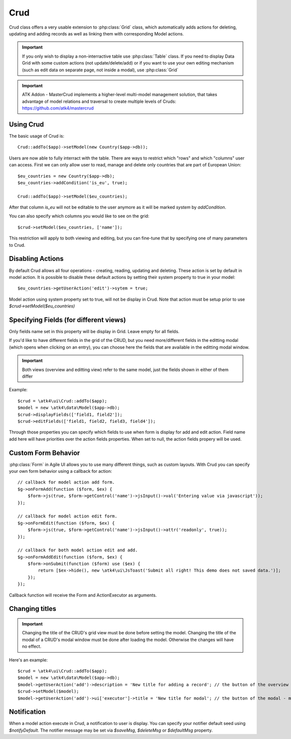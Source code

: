 
.. _crud:

====
Crud
====

.. php:namespace:: atk4\ui
.. php:class:: Crud

Crud class offers a very usable extension to :php:class:`Grid` class, which automatically adds actions for deleting,
updating and adding records as well as linking them with corresponding Model actions.

.. important:: If you only wish to display a non-interractive table use :php:class:`Table` class. If you need to
    display Data Grid with some custom actions (not update/delete/add) or if you want to use your own editing
    mechanism (such as edit data on separate page, not inside a modal), use :php:class:`Grid`


.. important:: ATK Addon - MasterCrud implements a higher-level multi-model management solution, that takes
    advantage of model relations and traversal to create multiple levels of Cruds: https://github.com/atk4/mastercrud

Using Crud
==========

The basic usage of Crud is::

    Crud::addTo($app)->setModel(new Country($app->db));

Users are now able to fully interract with the table. There are ways to restrict which "rows" and which "columns" user
can access. First we can only allow user to read, manage and delete only countries that are part of European Union::

    $eu_countries = new Country($app->db);
    $eu_countries->addCondition('is_eu', true);

    Crud::addTo($app)->setModel($eu_countries);

After that column `is_eu` will not be editable to the user anymore as it will be marked `system` by `addCondition`.

You can also specify which columns you would like to see on the grid::

    $crud->setModel($eu_countries, ['name']);

This restriction will apply to both viewing and editing, but you can fine-tune that by specifying one of many
parameters to Crud.

Disabling Actions
=================

By default Crud allows all four operations - creating, reading, updating and deleting. These action is set by default in model
action. It is possible to disable these default actions by setting their system property to true in your model::

    $eu_countries->getUserAction('edit')->sytem = true;

Model action using system property set to true, will not be display in Crud. Note that action must be setup prior to use
`$crud->setModel($eu_countries)`

Specifying Fields (for different views)
=======================================

.. php:attr:: $displayFields

Only fields name set in this property will be display in Grid. Leave empty for all fields.

.. php:attr:: $editFields

If you'd like to have different fields in the grid of the CRUD, but you need more/different fields in the editting modal (which opens when clicking on an entry),
you can choose here the fields that are available in the editting modal window.

.. important:: Both views (overview and editting view) refer to the same model, just the fields shown in either of them differ

Example::

    $crud = \atk4\ui\Crud::addTo($app);
    $model = new \atk4\data\Model($app->db);
    $crud->displayFields(['field1, field2']);
    $crud->editFields(['field1, field2, field3, field4']);

.. php:attr:: $addFields

Through those properties you can specify which fields to use when form is display for add and edit action.
Field name add here will have priorities over the action fields properties. When set to null, the action fields propery
will be used.


Custom Form Behavior
====================

:php:class:`Form` in Agile UI allows you to use many different things, such as custom layouts. With Crud you can
specify your own form behavior using a callback for action::

    // callback for model action add form.
    $g->onFormAdd(function ($form, $ex) {
        $form->js(true, $form->getControl('name')->jsInput()->val('Entering value via javascript'));
    });

    // callback for model action edit form.
    $g->onFormEdit(function ($form, $ex) {
        $form->js(true, $form->getControl('name')->jsInput()->attr('readonly', true));
    });

    // callback for both model action edit and add.
    $g->onFormAddEdit(function ($form, $ex) {
        $form->onSubmit(function ($form) use ($ex) {
            return [$ex->hide(), new \atk4\ui\JsToast('Submit all right! This demo does not saved data.')];
        });
    });

Callback function will receive the Form and ActionExecutor as arguments.


Changing titles
===============

.. important:: Changing the title of the CRUD's grid view must be done before setting the model.
  Changing the title of the modal of a CRUD's modal window must be done after loading the model.
  Otherwise the changes will have no effect.

Here's an example::

    $crud = \atk4\ui\Crud::addTo($app);
    $model = new \atk4\data\Model($app->db);
    $model->getUserAction('add')->description = 'New title for adding a record'; // the button of the overview - must be loaded before setting model
    $crud->setModel($model);
    $model->getUserAction('add')->ui['executor']->title = 'New title for modal'; // the button of the modal - must be rendered after setting model



Notification
============

.. php:attr:: notifyDefault
.. php:attr:: saveMsg
.. php:attr:: deleteMsg
.. php:attr:: defaultMsg

When a model action execute in Crud, a notification to user is display. You can specify your notifier default seed using
`$notifyDefault`. The notifier message may be set via `$saveMsg`, `$deleteMsg` or `$defaultMsg` property.
